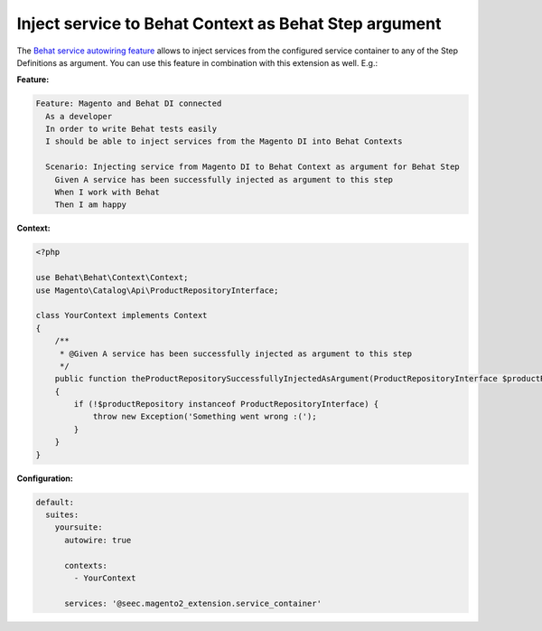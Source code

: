 Inject service to Behat Context as Behat Step argument
======================================================

The `Behat service autowiring feature <https://github.com/Behat/Behat/pull/1071>`_ allows to inject services from the configured service container to any of the Step Definitions as argument. You can use this feature in combination with this extension as well. E.g.:

**Feature:**

.. code-block:: gherkin

  Feature: Magento and Behat DI connected
    As a developer
    In order to write Behat tests easily
    I should be able to inject services from the Magento DI into Behat Contexts

    Scenario: Injecting service from Magento DI to Behat Context as argument for Behat Step
      Given A service has been successfully injected as argument to this step
      When I work with Behat
      Then I am happy

**Context:**

.. code-block:: php

    <?php

    use Behat\Behat\Context\Context;
    use Magento\Catalog\Api\ProductRepositoryInterface;

    class YourContext implements Context
    {
        /**
         * @Given A service has been successfully injected as argument to this step
         */
        public function theProductRepositorySuccessfullyInjectedAsArgument(ProductRepositoryInterface $productRepository)
        {
            if (!$productRepository instanceof ProductRepositoryInterface) {
                throw new Exception('Something went wrong :(');
            }
        }
    }

**Configuration:**

.. code-block:: yaml

  default:
    suites:
      yoursuite:
        autowire: true
        
        contexts:
          - YourContext
        
        services: '@seec.magento2_extension.service_container'
